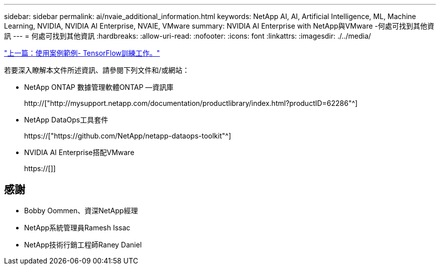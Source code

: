 ---
sidebar: sidebar 
permalink: ai/nvaie_additional_information.html 
keywords: NetApp AI, AI, Artificial Intelligence, ML, Machine Learning, NVIDIA, NVIDIA AI Enterprise, NVAIE, VMware 
summary: NVIDIA AI Enterprise with NetApp與VMware -何處可找到其他資訊 
---
= 何處可找到其他資訊
:hardbreaks:
:allow-uri-read: 
:nofooter: 
:icons: font
:linkattrs: 
:imagesdir: ./../media/


link:nvaie_ngc_tensorflow.html["上一篇：使用案例範例- TensorFlow訓練工作。"]

[role="lead"]
若要深入瞭解本文件所述資訊、請參閱下列文件和/或網站：

* NetApp ONTAP 數據管理軟體ONTAP —資訊庫
+
http://["http://mysupport.netapp.com/documentation/productlibrary/index.html?productID=62286"^]

* NetApp DataOps工具套件
+
https://["https://github.com/NetApp/netapp-dataops-toolkit"^]

* NVIDIA AI Enterprise搭配VMware
+
https://[]]





== 感謝

* Bobby Oommen、資深NetApp經理
* NetApp系統管理員Ramesh Issac
* NetApp技術行銷工程師Raney Daniel

